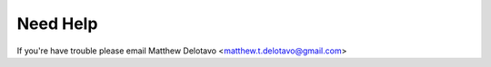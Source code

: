 Need Help
=========

If you're have trouble please email Matthew Delotavo <matthew.t.delotavo@gmail.com>

